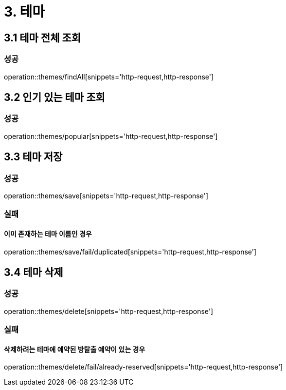 [[Theme]]
= 3. 테마

== 3.1 테마 전체 조회

=== 성공

operation::themes/findAll[snippets='http-request,http-response']

== 3.2 인기 있는 테마 조회

=== 성공

operation::themes/popular[snippets='http-request,http-response']

== 3.3 테마 저장

=== 성공

operation::themes/save[snippets='http-request,http-response']

=== 실패

==== 이미 존재하는 테마 이름인 경우

operation::themes/save/fail/duplicated[snippets='http-request,http-response']

== 3.4 테마 삭제

=== 성공

operation::themes/delete[snippets='http-request,http-response']

=== 실패

==== 삭제하려는 테마에 예약된 방탈출 예약이 있는 경우

operation::themes/delete/fail/already-reserved[snippets='http-request,http-response']
